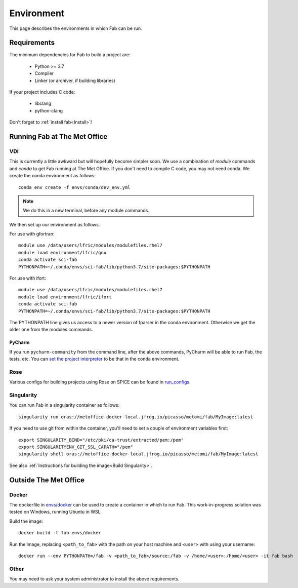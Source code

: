 .. _Environment:

Environment
***********
This page describes the environments in which Fab can be run.


Requirements
============
The minimum dependencies for Fab to build a project are:

 * Python >= 3.7
 * Compiler
 * Linker (or archiver, if building libraries)

If your project includes C code:

 * libclang
 * python-clang

Don't forget to :ref:`install fab<Install>`!


Running Fab at The Met Office
=============================

VDI
---
This is currently a little awkward but will hopefully become simpler soon.
We use a combination of *module* commands and *conda* to get Fab running at The Met Office.
If you don't need to compile C code, you may not need conda.
We create the conda environment as follows::

    conda env create -f envs/conda/dev_env.yml

.. note::

    We do this in a new terminal, before any module commands.

We then set up our environment as follows.

For use with gfortran::

    module use /data/users/lfric/modules/modulefiles.rhel7
    module load environment/lfric/gnu
    conda activate sci-fab
    PYTHONPATH=~/.conda/envs/sci-fab/lib/python3.7/site-packages:$PYTHONPATH

For use with ifort::

    module use /data/users/lfric/modules/modulefiles.rhel7
    module load environment/lfric/ifort
    conda activate sci-fab
    PYTHONPATH=~/.conda/envs/sci-fab/lib/python3.7/site-packages:$PYTHONPATH

The PYTHONPATH line gives us access to a newer version of fparser in the conda environment.
Otherwise we get the older one from the modules commands.

PyCharm
^^^^^^^
If you run ``pycharm-community`` from the command line, after the above commands,
PyCharm will be able to run Fab, the tests, etc.
You can `set the project interpreter <https://www.jetbrains.com/help/pycharm/configuring-python-interpreter.html>`_
to be that in the conda environment.


Rose
----
Various configs for building projects using Rose on SPICE can be found in
`run_configs <https://github.com/metomi/fab/tree/master/run_configs>`_.


Singularity
-----------
You can run Fab in a singularity container as follows::

    singularity run oras://metoffice-docker-local.jfrog.io/picasso/metomi/fab/MyImage:latest

If you need to use git from within the container, you'll need to set a couple of environment variables first::

    export SINGULARITY_BIND="/etc/pki/ca-trust/extracted/pem:/pem"
    export SINGULARITYENV_GIT_SSL_CAPATH="/pem"
    singularity shell oras://metoffice-docker-local.jfrog.io/picasso/metomi/fab/MyImage:latest


See also :ref:`Instructions for building the image<Build Singularity>`.


Outside The Met Office
======================

Docker
------
The dockerfile in `envs/docker <https://github.com/metomi/fab/tree/master/envs/docker>`_
can be used to create a container in which to run Fab.
This work-in-progress solution was tested on Windows, running Ubuntu in WSL.

Build the image::

    docker build -t fab envs/docker


Run the image, replacing ``<path_to_fab>`` with the path on your host machine and ``<user>`` with using your username::

    docker run --env PYTHONPATH=/fab -v <path_to_fab>/source:/fab -v /home/<user>:/home/<user> -it fab bash


Other
-----
You may need to ask your system administrator to install the above requirements.

